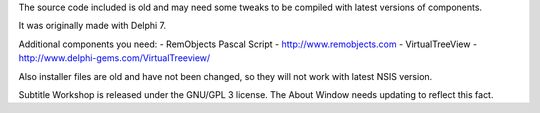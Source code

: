The source code included is old and may need some tweaks to be compiled with latest versions of components.

It was originally made with Delphi 7.

Additional components you need:
- RemObjects Pascal Script - http://www.remobjects.com
- VirtualTreeView - http://www.delphi-gems.com/VirtualTreeview/


Also installer files are old and have not been changed, so they will not work with latest NSIS version.

Subtitle Workshop is released under the GNU/GPL 3 license. The About Window needs updating to reflect this fact.
